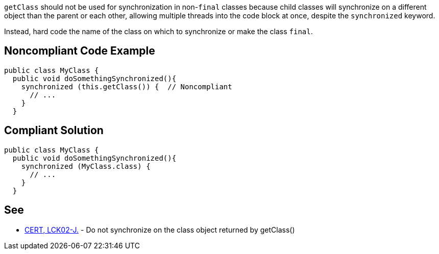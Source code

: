 ``getClass`` should not be used for synchronization in non-``final`` classes because child classes will synchronize on a different object than the parent or each other, allowing multiple threads into the code block at once, despite the ``synchronized`` keyword.

Instead, hard code the name of the class on which to synchronize or make the class ``final``.


== Noncompliant Code Example

----
public class MyClass {
  public void doSomethingSynchronized(){
    synchronized (this.getClass()) {  // Noncompliant
      // ...
    }
  }
----


== Compliant Solution

----
public class MyClass {
  public void doSomethingSynchronized(){
    synchronized (MyClass.class) {
      // ...
    }
  }
----


== See

* https://wiki.sei.cmu.edu/confluence/x/qTdGBQ[CERT, LCK02-J.] - Do not synchronize on the class object returned by getClass()

